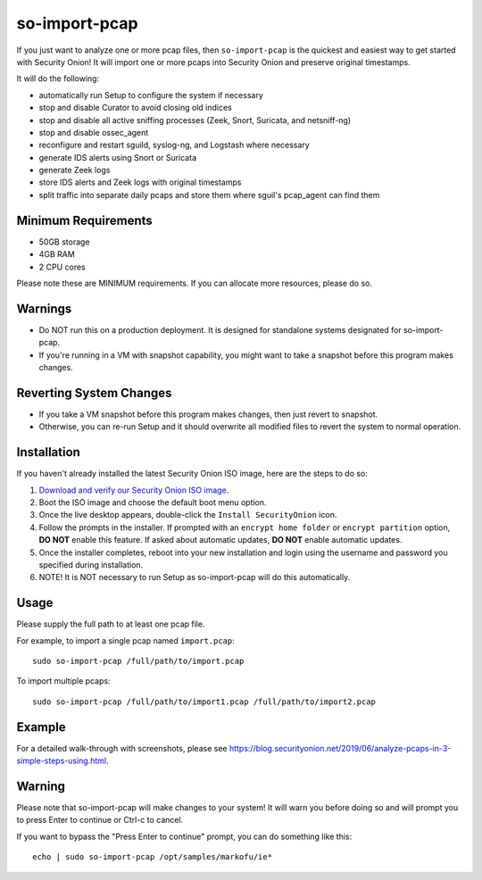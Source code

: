 so-import-pcap
==============

If you just want to analyze one or more pcap files, then ``so-import-pcap`` is the quickest and easiest way to get started with Security Onion!  It will import one or more pcaps into Security Onion and preserve original timestamps.

It will do the following:

-  automatically run Setup to configure the system if necessary
-  stop and disable Curator to avoid closing old indices
-  stop and disable all active sniffing processes (Zeek, Snort, Suricata, and netsniff-ng)
-  stop and disable ossec_agent
-  reconfigure and restart sguild, syslog-ng, and Logstash where necessary
-  generate IDS alerts using Snort or Suricata
-  generate Zeek logs
-  store IDS alerts and Zeek logs with original timestamps
-  split traffic into separate daily pcaps and store them where sguil's pcap_agent can find them

Minimum Requirements
--------------------

-  50GB storage
-  4GB RAM
-  2 CPU cores

Please note these are MINIMUM requirements.  If you can allocate more resources, please do so.

Warnings
--------

-  Do NOT run this on a production deployment. It is designed for standalone systems designated for so-import-pcap.
-  If you're running in a VM with snapshot capability, you might want to take a snapshot before this program makes changes.

Reverting System Changes
------------------------

-  If you take a VM snapshot before this program makes changes, then just revert to snapshot.
-  Otherwise, you can re-run Setup and it should overwrite all modified files to revert the system to normal operation.

Installation
------------

If you haven't already installed the latest Security Onion ISO image, here are the steps to do so:

#. `Download and verify our Security Onion ISO image <https://github.com/Security-Onion-Solutions/security-onion/blob/master/Verify_ISO.md>`__.
#. Boot the ISO image and choose the default boot menu option.
#. Once the live desktop appears, double-click the ``Install SecurityOnion`` icon.
#. Follow the prompts in the installer. If prompted with an ``encrypt home folder`` or ``encrypt partition`` option, **DO NOT** enable this feature. If asked about automatic updates, **DO NOT** enable automatic updates.
#. Once the installer completes, reboot into your new installation and login using the username and password you specified during installation.
#. NOTE! It is NOT necessary to run Setup as so-import-pcap will do this automatically.

Usage
-----

Please supply the full path to at least one pcap file.

For example, to import a single pcap named ``import.pcap``:

::

    sudo so-import-pcap /full/path/to/import.pcap

To import multiple pcaps:

::

    sudo so-import-pcap /full/path/to/import1.pcap /full/path/to/import2.pcap

Example
-------

For a detailed walk-through with screenshots, please see https://blog.securityonion.net/2019/06/analyze-pcaps-in-3-simple-steps-using.html.

Warning
-------

Please note that so-import-pcap will make changes to your system! It will warn you before doing so and will prompt you to press Enter to continue or Ctrl-c to cancel.

If you want to bypass the "Press Enter to continue" prompt, you can do something like this:

::

    echo | sudo so-import-pcap /opt/samples/markofu/ie*

